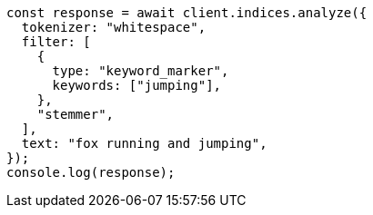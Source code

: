 // This file is autogenerated, DO NOT EDIT
// Use `node scripts/generate-docs-examples.js` to generate the docs examples

[source, js]
----
const response = await client.indices.analyze({
  tokenizer: "whitespace",
  filter: [
    {
      type: "keyword_marker",
      keywords: ["jumping"],
    },
    "stemmer",
  ],
  text: "fox running and jumping",
});
console.log(response);
----
